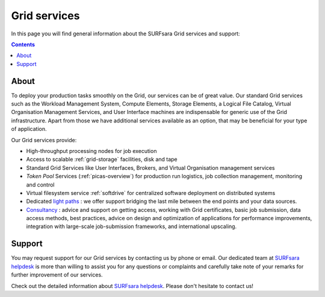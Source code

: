.. _our-services:

*************
Grid services
*************

In this page you will find general information about the SURFsara Grid services and support:

.. contents::
    :depth: 4

=====
About
=====

To deploy your production tasks smoothly on the Grid, our services can be of great value. Our standard Grid services such as the Workload Management System, Compute Elements, Storage Elements, a Logical File Catalog, Virtual Organisation Management Services, and User Interface machines are indispensable for generic use of the Grid infrastructure. Apart from those we have additional services available as an option, that may be beneficial for your type of application.

Our Grid services provide:

* High-throughput processing nodes for job execution
* Access to scalable :ref:`grid-storage` facilities, disk and tape
* Standard Grid Services like User Interfaces, Brokers, and Virtual Organisation management services
* *Token Pool* Services (:ref:`picas-overview`) for production run logistics, job collection management, monitoring and control
* Virtual filesystem service :ref:`softdrive` for centralized software deployment on distributed systems
* Dedicated `light paths <https://www.surf.nl/en/services-and-products/surflichtpaden/index.html>`_ : we offer support bridging the last mile between the end points and your data sources.
* `Consultancy <https://www.surf.nl/en/services-and-products/consultancy/index.html>`_ : advice and support on getting access, working with Grid certificates, basic job submission, data access methods, best practices, advice on design and optimization of applications for performance improvements, integration with large-scale job-submission frameworks, and international upscaling.


.. _support:

=======
Support
=======

You may request support for our Grid services by contacting us by phone or email. Our dedicated team at `SURFsara helpdesk`_ is more than willing to assist you for any questions or complaints and carefully take note of your remarks for further improvement of our services.

Check out the detailed information about `SURFsara helpdesk`_.
Please don't hesitate to contact us!



.. Links:

.. _`SURFsara helpdesk`: https://www.surf.nl/en/about-surf/contact/helpdesk-surfsara-services/index.html
